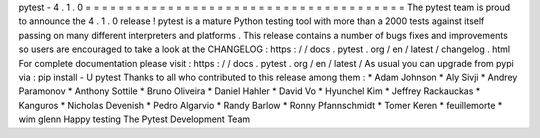 pytest
-
4
.
1
.
0
=
=
=
=
=
=
=
=
=
=
=
=
=
=
=
=
=
=
=
=
=
=
=
=
=
=
=
=
=
=
=
=
=
=
=
=
=
=
=
The
pytest
team
is
proud
to
announce
the
4
.
1
.
0
release
!
pytest
is
a
mature
Python
testing
tool
with
more
than
a
2000
tests
against
itself
passing
on
many
different
interpreters
and
platforms
.
This
release
contains
a
number
of
bugs
fixes
and
improvements
so
users
are
encouraged
to
take
a
look
at
the
CHANGELOG
:
https
:
/
/
docs
.
pytest
.
org
/
en
/
latest
/
changelog
.
html
For
complete
documentation
please
visit
:
https
:
/
/
docs
.
pytest
.
org
/
en
/
latest
/
As
usual
you
can
upgrade
from
pypi
via
:
pip
install
-
U
pytest
Thanks
to
all
who
contributed
to
this
release
among
them
:
*
Adam
Johnson
*
Aly
Sivji
*
Andrey
Paramonov
*
Anthony
Sottile
*
Bruno
Oliveira
*
Daniel
Hahler
*
David
Vo
*
Hyunchel
Kim
*
Jeffrey
Rackauckas
*
Kanguros
*
Nicholas
Devenish
*
Pedro
Algarvio
*
Randy
Barlow
*
Ronny
Pfannschmidt
*
Tomer
Keren
*
feuillemorte
*
wim
glenn
Happy
testing
The
Pytest
Development
Team
